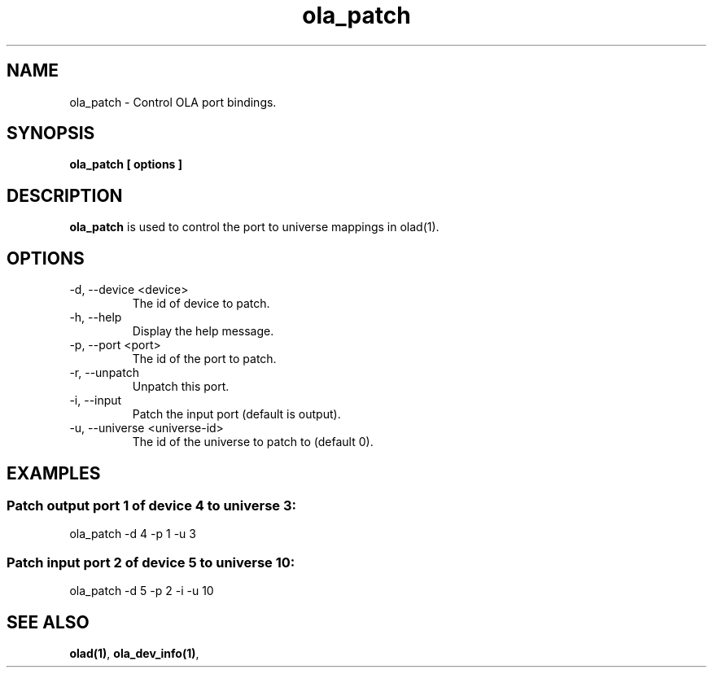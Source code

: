 .TH ola_patch 1 "July 2013"
.SH NAME
ola_patch \- Control OLA port bindings.
.SH SYNOPSIS
.B ola_patch [ options ]
.SH DESCRIPTION
.B ola_patch
is used to control the port to universe mappings in olad(1).
.SH OPTIONS
.IP "-d, --device <device>"
The id of device to patch.
.IP "-h, --help"
Display the help message.
.IP "-p, --port <port>"
The id of the port to patch.
.IP "-r, --unpatch"
Unpatch this port.
.IP "-i, --input"
Patch the input port (default is output).
.IP "-u, --universe <universe-id>"
The id of the universe to patch to (default 0).
.SH EXAMPLES
.SS Patch output port 1 of device 4 to universe 3:
ola_patch -d 4 -p 1 -u 3
.SS Patch input port 2 of device 5 to universe 10:
ola_patch -d 5 -p 2 -i -u 10
.SH SEE ALSO
.BR olad(1) ,
.BR ola_dev_info(1) ,
.
